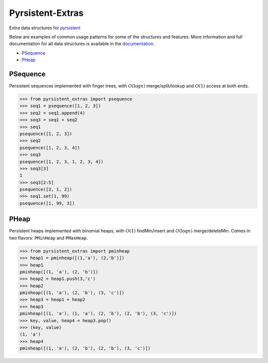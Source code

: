 Pyrsistent-Extras
=================

.. image:: https://github.com/mingmingrr/pyrsistent-extras/actions/workflows/tests.yaml/badge.svg
	:target: https://github.com/mingmingrr/pyrsistent-extras/actions/workflows/tests.yaml

Extra data structures for `pyrsistent <http://github.com/tobgu/pyrsistent>`_

Below are examples of common usage patterns for some of the structures and
features. More information and full documentation for all data structures is
available in the `documentation <http://pyrsistent-extras.readthedocs.org>`_.

- PSequence_
- PHeap_

PSequence
---------

Persistent sequences implemented with finger trees,
with :math:`O(\log{n})` merge/split/lookup
and :math:`O(1)` access at both ends.

.. code-block:: python

	>>> from pyrsistent_extras import psequence
	>>> seq1 = psequence([1, 2, 3])
	>>> seq2 = seq1.append(4)
	>>> seq3 = seq1 + seq2
	>>> seq1
	psequence([1, 2, 3])
	>>> seq2
	psequence([1, 2, 3, 4])
	>>> seq3
	psequence([1, 2, 3, 1, 2, 3, 4])
	>>> seq3[3]
	1
	>>> seq3[2:5]
	psequence([3, 1, 2])
	>>> seq1.set(1, 99)
	psequence([1, 99, 3])


PHeap
-----

Persistent heaps implemented with binomial heaps,
with :math:`O(1)` findMin/insert and :math:`O(\log{n})` merge/deleteMin.
Comes in two flavors: ``PMinHeap`` and ``PMaxHeap``.

.. code-block:: python

	>>> from pyrsistent_extras import pminheap
	>>> heap1 = pminheap([(1,'a'), (2,'b')])
	>>> heap1
	pminheap([(1, 'a'), (2, 'b')])
	>>> heap2 = heap1.push(3,'c')
	>>> heap2
	pminheap([(1, 'a'), (2, 'b'), (3, 'c')])
	>>> heap3 = heap1 + heap2
	>>> heap3
	pminheap([(1, 'a'), (1, 'a'), (2, 'b'), (2, 'b'), (3, 'c')])
	>>> key, value, heap4 = heap3.pop()
	>>> (key, value)
	(1, 'a')
	>>> heap4
	pminheap([(1, 'a'), (2, 'b'), (2, 'b'), (3, 'c')])

